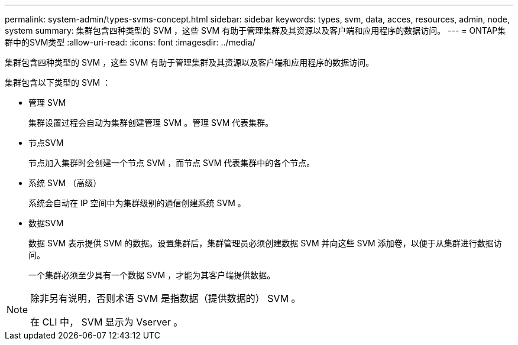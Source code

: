 ---
permalink: system-admin/types-svms-concept.html 
sidebar: sidebar 
keywords: types, svm, data, acces, resources, admin, node, system 
summary: 集群包含四种类型的 SVM ，这些 SVM 有助于管理集群及其资源以及客户端和应用程序的数据访问。 
---
= ONTAP集群中的SVM类型
:allow-uri-read: 
:icons: font
:imagesdir: ../media/


[role="lead"]
集群包含四种类型的 SVM ，这些 SVM 有助于管理集群及其资源以及客户端和应用程序的数据访问。

集群包含以下类型的 SVM ：

* 管理 SVM
+
集群设置过程会自动为集群创建管理 SVM 。管理 SVM 代表集群。

* 节点SVM
+
节点加入集群时会创建一个节点 SVM ，而节点 SVM 代表集群中的各个节点。

* 系统 SVM （高级）
+
系统会自动在 IP 空间中为集群级别的通信创建系统 SVM 。

* 数据SVM
+
数据 SVM 表示提供 SVM 的数据。设置集群后，集群管理员必须创建数据 SVM 并向这些 SVM 添加卷，以便于从集群进行数据访问。

+
一个集群必须至少具有一个数据 SVM ，才能为其客户端提供数据。



[NOTE]
====
除非另有说明，否则术语 SVM 是指数据（提供数据的） SVM 。

在 CLI 中， SVM 显示为 Vserver 。

====